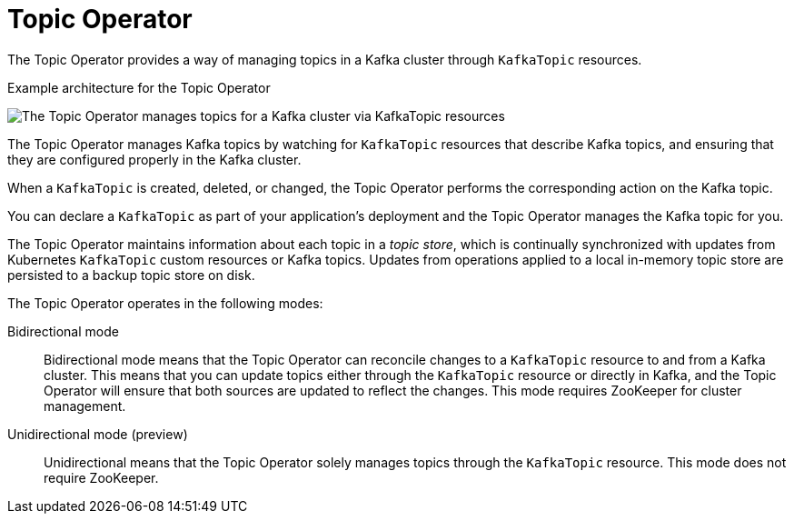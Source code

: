 // Module included in the following assemblies:
//
// overview/assembly-overview-components.adoc
// assembly-using-the-topic-operator.adoc

[id='overview-concepts-topic-operator-{context}']
= Topic Operator

[role="_abstract"]
The Topic Operator provides a way of managing topics in a Kafka cluster through `KafkaTopic` resources.

.Example architecture for the Topic Operator

image:topic-operator.png[The Topic Operator manages topics for a Kafka cluster via KafkaTopic resources]

The Topic Operator manages Kafka topics by watching for `KafkaTopic` resources that describe Kafka topics, and ensuring that they are configured properly in the Kafka cluster.

When a `KafkaTopic` is created, deleted, or changed, the Topic Operator performs the corresponding action on the Kafka topic.

You can declare a `KafkaTopic` as part of your application's deployment and the Topic Operator manages the Kafka topic for you.

The Topic Operator maintains information about each topic in a _topic store_, which is continually synchronized with updates from Kubernetes `KafkaTopic` custom resources or Kafka topics.
Updates from operations applied to a local in-memory topic store are persisted to a backup topic store on disk.

The Topic Operator operates in the following modes: 

Bidirectional mode:: Bidirectional mode means that the Topic Operator can reconcile changes to a `KafkaTopic` resource to and from a Kafka cluster.
This means that you can update topics either through the `KafkaTopic` resource or directly in Kafka, and the Topic Operator will ensure that both sources are updated to reflect the changes. This mode requires ZooKeeper for cluster management. 
Unidirectional mode (preview):: Unidirectional means that the Topic Operator solely manages topics through the `KafkaTopic` resource. This mode does not require ZooKeeper.




